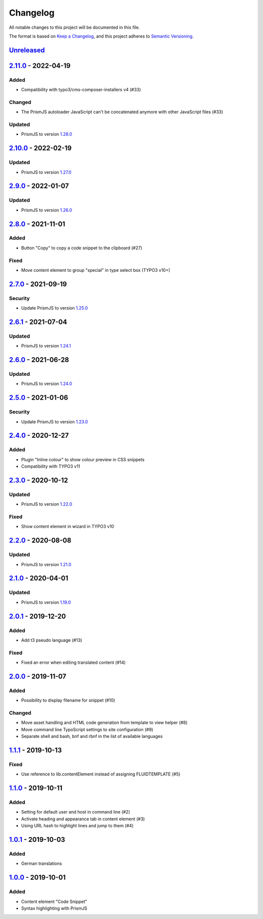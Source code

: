 .. _changelog:

Changelog
=========

All notable changes to this project will be documented in this file.

The format is based on `Keep a Changelog <https://keepachangelog.com/en/1.0.0/>`_\ ,
and this project adheres to `Semantic Versioning <https://semver.org/spec/v2.0.0.html>`_.

`Unreleased <https://github.com/brotkrueml/codehighlight/compare/v2.11.0...HEAD>`_
--------------------------------------------------------------------------------------

`2.11.0 <https://github.com/brotkrueml/codehighlight/compare/v2.10.0...v2.11.0>`_ - 2022-04-19
--------------------------------------------------------------------------------------------------

Added
^^^^^


* Compatibility with typo3/cms-composer-installers v4 (#33)

Changed
^^^^^^^


* The PrismJS autoloader JavaScript can't be concatenated anymore with other JavaScript files (#33)

Updated
^^^^^^^


* PrismJS to version `1.28.0 <https://github.com/PrismJS/prism/blob/master/CHANGELOG.md#1280-2022-04-17>`_

`2.10.0 <https://github.com/brotkrueml/codehighlight/compare/v2.9.0...v2.10.0>`_ - 2022-02-19
-------------------------------------------------------------------------------------------------

Updated
^^^^^^^


* PrismJS to version `1.27.0 <https://github.com/PrismJS/prism/blob/master/CHANGELOG.md#1270-2022-02-17>`_

`2.9.0 <https://github.com/brotkrueml/codehighlight/compare/v2.8.0...v2.9.0>`_ - 2022-01-07
-----------------------------------------------------------------------------------------------

Updated
^^^^^^^


* PrismJS to version `1.26.0 <https://github.com/PrismJS/prism/blob/master/CHANGELOG.md#1260-2022-01-06>`_

`2.8.0 <https://github.com/brotkrueml/codehighlight/compare/v2.7.0...v2.8.0>`_ - 2021-11-01
-----------------------------------------------------------------------------------------------

Added
^^^^^


* Button "Copy" to copy a code snippet to the clipboard (#27)

Fixed
^^^^^


* Move content element to group "special" in type select box (TYPO3 v10+)

`2.7.0 <https://github.com/brotkrueml/codehighlight/compare/v2.6.1...v2.7.0>`_ - 2021-09-19
-----------------------------------------------------------------------------------------------

Security
^^^^^^^^


* Update PrismJS to version `1.25.0 <https://github.com/PrismJS/prism/blob/master/CHANGELOG.md#1250-2021-09-16>`_

`2.6.1 <https://github.com/brotkrueml/codehighlight/compare/v2.6.0...v2.6.1>`_ - 2021-07-04
-----------------------------------------------------------------------------------------------

Updated
^^^^^^^


* PrismJS to version `1.24.1 <https://github.com/PrismJS/prism/blob/master/CHANGELOG.md#1241-2021-07-03>`_

`2.6.0 <https://github.com/brotkrueml/codehighlight/compare/v2.5.0...v2.6.0>`_ - 2021-06-28
-----------------------------------------------------------------------------------------------

Updated
^^^^^^^


* PrismJS to version `1.24.0 <https://github.com/PrismJS/prism/blob/master/CHANGELOG.md#1240-2021-06-27>`_

`2.5.0 <https://github.com/brotkrueml/codehighlight/compare/v2.4.0...v2.5.0>`_ - 2021-01-06
-----------------------------------------------------------------------------------------------

Security
^^^^^^^^


* Update PrismJS to version `1.23.0 <https://github.com/PrismJS/prism/blob/master/CHANGELOG.md#1230-2020-12-31>`_

`2.4.0 <https://github.com/brotkrueml/codehighlight/compare/v2.3.0...v2.4.0>`_ - 2020-12-27
-----------------------------------------------------------------------------------------------

Added
^^^^^


* Plugin "Inline colour" to show colour preview in CSS snippets
* Compatibility with TYPO3 v11

`2.3.0 <https://github.com/brotkrueml/codehighlight/compare/v2.2.0...v2.3.0>`_ - 2020-10-12
-----------------------------------------------------------------------------------------------

Updated
^^^^^^^


* PrismJS to version `1.22.0 <https://github.com/PrismJS/prism/blob/master/CHANGELOG.md#1220-2020-10-10>`_

Fixed
^^^^^


* Show content element in wizard in TYPO3 v10

`2.2.0 <https://github.com/brotkrueml/codehighlight/compare/v2.1.0...v2.2.0>`_ - 2020-08-08
-----------------------------------------------------------------------------------------------

Updated
^^^^^^^


* PrismJS to version `1.21.0 <https://github.com/PrismJS/prism/blob/master/CHANGELOG.md#1210-2020-08-06>`_

`2.1.0 <https://github.com/brotkrueml/codehighlight/compare/v2.0.1...v2.1.0>`_ - 2020-04-01
-----------------------------------------------------------------------------------------------

Updated
^^^^^^^


* PrismJS to version `1.19.0 <https://github.com/PrismJS/prism/blob/master/CHANGELOG.md#1190-2020-01-13>`_

`2.0.1 <https://github.com/brotkrueml/codehighlight/compare/v2.0.0...v2.0.1>`_ - 2019-12-20
-----------------------------------------------------------------------------------------------

Added
^^^^^


* Add t3 pseudo language (#13)

Fixed
^^^^^


* Fixed an error when editing translated content (#14)

`2.0.0 <https://github.com/brotkrueml/codehighlight/compare/v1.1.1...v2.0.0>`_ - 2019-11-07
-----------------------------------------------------------------------------------------------

Added
^^^^^


* Possibility to display filename for snippet (#10)

Changed
^^^^^^^


* Move asset handling and HTML code generation from template to view helper (#8)
* Move command line TypoScript settings to site configuration (#9)
* Separate shell and bash, bnf and rbnf in the list of available languages

`1.1.1 <https://github.com/brotkrueml/codehighlight/compare/v1.1.0...v1.1.1>`_ - 2019-10-13
-----------------------------------------------------------------------------------------------

Fixed
^^^^^


* Use reference to lib.contentElement instead of assigning FLUIDTEMPLATE (#5)

`1.1.0 <https://github.com/brotkrueml/codehighlight/compare/v1.0.1...v1.1.0>`_ - 2019-10-11
-----------------------------------------------------------------------------------------------

Added
^^^^^


* Setting for default user and host in command line (#2)
* Activate heading and appearance tab in content element (#3)
* Using URL hash to highlight lines and jump to them (#4)

`1.0.1 <https://github.com/brotkrueml/codehighlight/compare/v1.0.0...v1.0.1>`_ - 2019-10-03
-----------------------------------------------------------------------------------------------

Added
^^^^^


* German translations

`1.0.0 <https://github.com/brotkrueml/codehighlight/releases/tag/v1.0.0>`_ - 2019-10-01
-------------------------------------------------------------------------------------------

Added
^^^^^


* Content element "Code Snippet"
* Syntax highlighting with PrismJS
